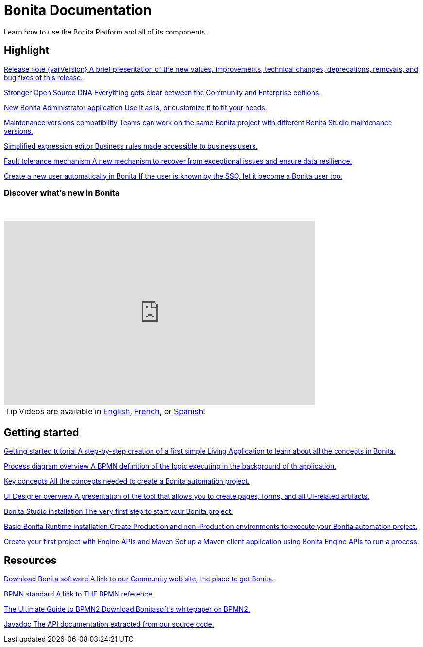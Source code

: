 = Bonita Documentation
:description: Learn how to use the Bonita Platform and all of its components.

Learn how to use the Bonita Platform and all of its components. 

[.card-section]
== Highlight

[.card.card-index]
--
xref:release-notes.adoc[[.card-title]#Release note {varVersion}# [.card-body.card-content-overflow]#pass:q[A brief presentation of the new values, improvements, technical changes, deprecations, removals, and bug fixes of this release.]#]
--

[.card.card-index]
--
xref:release-notes.adoc#feature-transfer[[.card-title]#Stronger Open Source DNA# [.card-body.card-content-overflow]#pass:q[Everything gets clear between the Community and Enterprise editions.]#]
--

[.card.card-index]
--
xref:release-notes.adoc#admin-app[[.card-title]#New Bonita Administrator application# [.card-body.card-content-overflow]#pass:q[Use it as is, or customize it to fit your needs.]#]
--

[.card.card-index]
--
xref:release-notes.adoc#maintenance-compatibility[[.card-title]#Maintenance versions compatibility# [.card-body.card-content-overflow]#pass:q[Teams can work on the same Bonita project with different Bonita Studio maintenance versions.]#]
--

[.card.card-index]
--
xref:release-notes.adoc#simplified-script[[.card-title]#Simplified expression editor# [.card-body]#pass:q[Business rules made accessible to business users.]#]
--

[.card.card-index]
--
xref:release-notes.adoc#fault-tolerance-mechanism[[.card-title]#Fault tolerance mechanism# [.card-body.card-content-overflow]#pass:q[A new mechanism to recover from exceptional issues and ensure data resilience.]#]
--

[.card.card-index]
--
xref:release-notes.adoc#SSO-create-users[[.card-title]#Create a new user automatically in Bonita# [.card-body.card-content-overflow]#pass:q[If the user is known by the SSO, let it become a Bonita user too.]#]
--

=== Discover what's new in Bonita

{empty} +

video::038g85tvzo4[youtube, width=640,height=380]

[TIP]
====
Videos are available in https://www.youtube.com/playlist?list=PLvvoQatxaHOOcS6mu3PUFmVFd1lItLaXs[English], https://www.youtube.com/playlist?list=PLvvoQatxaHOPWv6rMQPNIxzZjW6BNg75K[French], or https://www.youtube.com/playlist?list=PLvvoQatxaHOMepAeo0jDrIR9hHfzK1NPn[Spanish]!
====

[.card-section]
== Getting started
[.card.card-index]
--
xref:tutorial-overview.adoc[[.card-title]#Getting started tutorial# [.card-body.card-content-overflow]#pass:q[A step-by-step creation of a first simple Living Application to learn about all the concepts in Bonita.]#]
--

[.card.card-index]
--
xref:diagram-overview.adoc[[.card-title]#Process diagram overview# [.card-body.card-content-overflow]#pass:q[A BPMN definition of the logic executing in the background of th application.]#]
--

[.card.card-index]
--
xref:key-concepts.adoc[[.card-title]#Key concepts# [.card-body.card-content-overflow]#pass:q[All the concepts needed to create a Bonita automation project.]#]
--

[.card.card-index]
--
xref:ui-designer-overview.adoc[[.card-title]#UI Designer overview# [.card-body.card-content-overflow]#pass:q[A presentation of the tool that allows you to create pages, forms, and all UI-related artifacts.]#]
--

[.card.card-index]
--
xref:bonita-bpm-studio-installation.adoc[[.card-title]#Bonita Studio installation# [.card-body.card-content-overflow]#pass:q[The very first step to start your Bonita project.]#]
--

[.card.card-index]
--
xref:tomcat-bundle.adoc[[.card-title]#Basic Bonita Runtime installation# [.card-body.card-content-overflow]#pass:q[Create Production and non-Production environments to execute your Bonita automation project.]#]
--

[.card.card-index]
--
xref:create-your-first-project-with-the-engine-apis-and-maven.adoc[[.card-title]#Create your first project with Engine APIs and Maven# [.card-body.card-content-overflow]#pass:q[Set up a Maven client application using Bonita Engine APIs to run a process.]#]
--

[.card-section]
== Resources

[.card.card-index]
--
link:https://www.bonitasoft.com/downloads[[.card-title]#Download Bonita software# [.card-body.card-content-overflow]#pass:q[A link to our Community web site, the place to get Bonita.]#]
--

[.card.card-index]
--
link:https://www.bpmn.org[[.card-title]#BPMN standard# [.card-body.card-content-overflow]#pass:q[A link to THE BPMN reference.]#]
--

[.card.card-index]
--
link:https://www.bonitasoft.com/library/ultimate-guide-bpmn[[.card-title]#The Ultimate Guide to BPMN2# [.card-body.card-content-overflow]#pass:q[Download Bonitasoft's whitepaper on BPMN2.]#]
--

[.card.card-index]
--
link:https://javadoc.bonitasoft.com/api/{javadocVersion}/index.html[[.card-title]#Javadoc# [.card-body.card-content-overflow]#pass:q[The API documentation extracted from our source code.]#]
--
